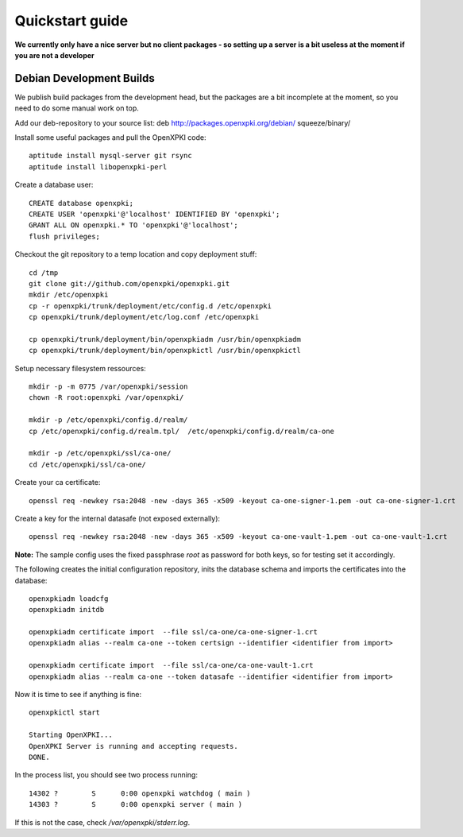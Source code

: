 .. _quickstart:

Quickstart guide
================

**We currently only have a nice server but no client packages - so setting up a server is a bit useless at the moment if you are not a developer**

Debian Development Builds
--------------------------

We publish build packages from the development head, but the packages are a bit incomplete at the moment, so you need to do some manual work on top.

Add our deb-repository to your source list:
deb http://packages.openxpki.org/debian/ squeeze/binary/

Install some useful packages and pull the OpenXPKI code::

    aptitude install mysql-server git rsync
    aptitude install libopenxpki-perl

Create a database user::

    CREATE database openxpki;
    CREATE USER 'openxpki'@'localhost' IDENTIFIED BY 'openxpki';
    GRANT ALL ON openxpki.* TO 'openxpki'@'localhost';
    flush privileges;

Checkout the git repository to a temp location and copy deployment stuff::

    cd /tmp
    git clone git://github.com/openxpki/openxpki.git
    mkdir /etc/openxpki
    cp -r openxpki/trunk/deployment/etc/config.d /etc/openxpki
    cp openxpki/trunk/deployment/etc/log.conf /etc/openxpki
    
    cp openxpki/trunk/deployment/bin/openxpkiadm /usr/bin/openxpkiadm
    cp openxpki/trunk/deployment/bin/openxpkictl /usr/bin/openxpkictl
    

Setup necessary filesystem ressources::

    mkdir -p -m 0775 /var/openxpki/session 
    chown -R root:openxpki /var/openxpki/
    
    mkdir -p /etc/openxpki/config.d/realm/
    cp /etc/openxpki/config.d/realm.tpl/  /etc/openxpki/config.d/realm/ca-one
    
    mkdir -p /etc/openxpki/ssl/ca-one/
    cd /etc/openxpki/ssl/ca-one/

Create your ca certificate:: 
    
    openssl req -newkey rsa:2048 -new -days 365 -x509 -keyout ca-one-signer-1.pem -out ca-one-signer-1.crt
    
Create a key for the internal datasafe (not exposed externally)::    

    openssl req -newkey rsa:2048 -new -days 365 -x509 -keyout ca-one-vault-1.pem -out ca-one-vault-1.crt

**Note:** The sample config uses the fixed passphrase *root* as password for both keys, so for testing set it accordingly.

The following creates the initial configuration repository, inits the database schema and imports the certificates into the database:: 
    
    openxpkiadm loadcfg
    openxpkiadm initdb
    
    openxpkiadm certificate import  --file ssl/ca-one/ca-one-signer-1.crt 
    openxpkiadm alias --realm ca-one --token certsign --identifier <identifier from import>
    
    openxpkiadm certificate import  --file ssl/ca-one/ca-one-vault-1.crt 
    openxpkiadm alias --realm ca-one --token datasafe --identifier <identifier from import>
    
Now it is time to see if anything is fine::

    openxpkictl start
    
    Starting OpenXPKI...
    OpenXPKI Server is running and accepting requests.
    DONE.
    
In the process list, you should see two process running::

    14302 ?        S      0:00 openxpki watchdog ( main )
    14303 ?        S      0:00 openxpki server ( main )    

If this is not the case, check */var/openxpki/stderr.log*. 


